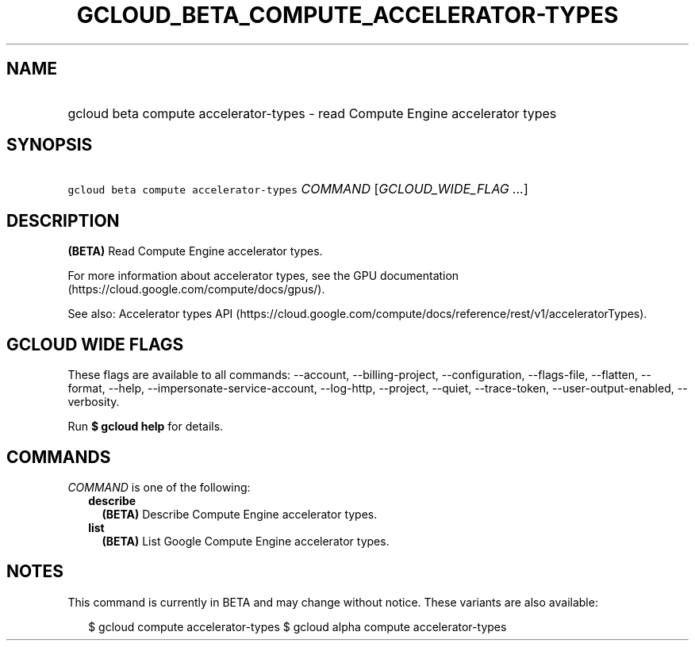 
.TH "GCLOUD_BETA_COMPUTE_ACCELERATOR\-TYPES" 1



.SH "NAME"
.HP
gcloud beta compute accelerator\-types \- read Compute Engine accelerator types



.SH "SYNOPSIS"
.HP
\f5gcloud beta compute accelerator\-types\fR \fICOMMAND\fR [\fIGCLOUD_WIDE_FLAG\ ...\fR]



.SH "DESCRIPTION"

\fB(BETA)\fR Read Compute Engine accelerator types.

For more information about accelerator types, see the GPU documentation
(https://cloud.google.com/compute/docs/gpus/).

See also: Accelerator types API
(https://cloud.google.com/compute/docs/reference/rest/v1/acceleratorTypes).



.SH "GCLOUD WIDE FLAGS"

These flags are available to all commands: \-\-account, \-\-billing\-project,
\-\-configuration, \-\-flags\-file, \-\-flatten, \-\-format, \-\-help,
\-\-impersonate\-service\-account, \-\-log\-http, \-\-project, \-\-quiet,
\-\-trace\-token, \-\-user\-output\-enabled, \-\-verbosity.

Run \fB$ gcloud help\fR for details.



.SH "COMMANDS"

\f5\fICOMMAND\fR\fR is one of the following:

.RS 2m
.TP 2m
\fBdescribe\fR
\fB(BETA)\fR Describe Compute Engine accelerator types.

.TP 2m
\fBlist\fR
\fB(BETA)\fR List Google Compute Engine accelerator types.


.RE
.sp

.SH "NOTES"

This command is currently in BETA and may change without notice. These variants
are also available:

.RS 2m
$ gcloud compute accelerator\-types
$ gcloud alpha compute accelerator\-types
.RE

